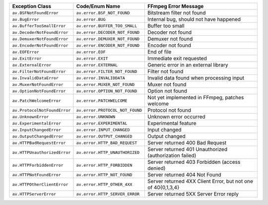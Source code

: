 ============================  ===============================  ============================================================
Exception Class               Code/Enum Name                   FFmpeg Error Message                                        
============================  ===============================  ============================================================
``av.BSFNotFoundError``       ``av.error.BSF_NOT_FOUND``       Bitstream filter not found                                  
``av.BugError``               ``av.error.BUG``                 Internal bug, should not have happened                      
``av.BufferTooSmallError``    ``av.error.BUFFER_TOO_SMALL``    Buffer too small                                            
``av.DecoderNotFoundError``   ``av.error.DECODER_NOT_FOUND``   Decoder not found                                           
``av.DemuxerNotFoundError``   ``av.error.DEMUXER_NOT_FOUND``   Demuxer not found                                           
``av.EncoderNotFoundError``   ``av.error.ENCODER_NOT_FOUND``   Encoder not found                                           
``av.EOFError``               ``av.error.EOF``                 End of file                                                 
``av.ExitError``              ``av.error.EXIT``                Immediate exit requested                                    
``av.ExternalError``          ``av.error.EXTERNAL``            Generic error in an external library                        
``av.FilterNotFoundError``    ``av.error.FILTER_NOT_FOUND``    Filter not found                                            
``av.InvalidDataError``       ``av.error.INVALIDDATA``         Invalid data found when processing input                    
``av.MuxerNotFoundError``     ``av.error.MUXER_NOT_FOUND``     Muxer not found                                             
``av.OptionNotFoundError``    ``av.error.OPTION_NOT_FOUND``    Option not found                                            
``av.PatchWelcomeError``      ``av.error.PATCHWELCOME``        Not yet implemented in FFmpeg, patches welcome              
``av.ProtocolNotFoundError``  ``av.error.PROTOCOL_NOT_FOUND``  Protocol not found                                          
``av.UnknownError``           ``av.error.UNKNOWN``             Unknown error occurred                                      
``av.ExperimentalError``      ``av.error.EXPERIMENTAL``        Experimental feature                                        
``av.InputChangedError``      ``av.error.INPUT_CHANGED``       Input changed                                               
``av.OutputChangedError``     ``av.error.OUTPUT_CHANGED``      Output changed                                              
``av.HTTPBadRequestError``    ``av.error.HTTP_BAD_REQUEST``    Server returned 400 Bad Request                             
``av.HTTPUnauthorizedError``  ``av.error.HTTP_UNAUTHORIZED``   Server returned 401 Unauthorized (authorization failed)     
``av.HTTPForbiddenError``     ``av.error.HTTP_FORBIDDEN``      Server returned 403 Forbidden (access denied)               
``av.HTTPNotFoundError``      ``av.error.HTTP_NOT_FOUND``      Server returned 404 Not Found                               
``av.HTTPOtherClientError``   ``av.error.HTTP_OTHER_4XX``      Server returned 4XX Client Error, but not one of 40{0,1,3,4}
``av.HTTPServerError``        ``av.error.HTTP_SERVER_ERROR``   Server returned 5XX Server Error reply                      
============================  ===============================  ============================================================

